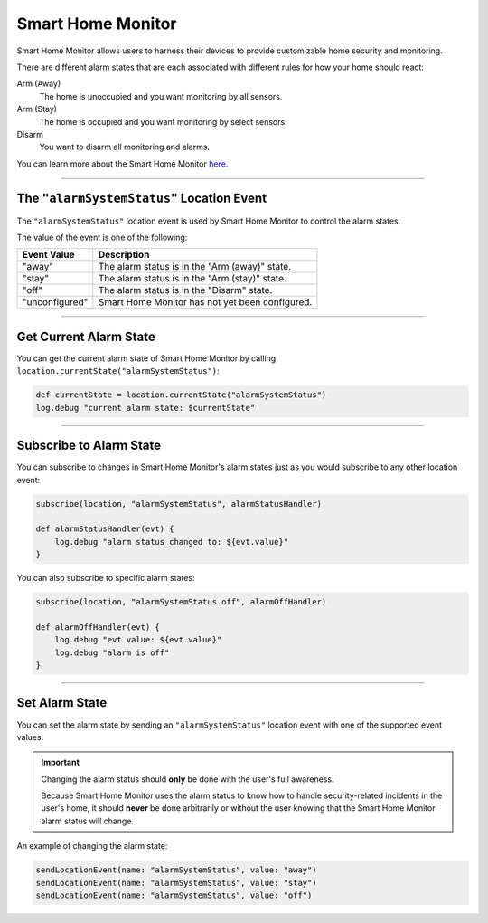 Smart Home Monitor
==================

Smart Home Monitor allows users to harness their devices to provide customizable home security and monitoring.

There are different alarm states that are each associated with different rules for how your home should react:

Arm (Away)
    The home is unoccupied and you want monitoring by all sensors.

Arm (Stay)
    The home is occupied and you want monitoring by select sensors.

Disarm
    You want to disarm all monitoring and alarms.

You can learn more about the Smart Home Monitor `here <https://support.smartthings.com/hc/en-us/articles/205380154-Smart-Home-Monitor>`__.

----

The ``"alarmSystemStatus"`` Location Event
------------------------------------------

The ``"alarmSystemStatus"`` location event is used by Smart Home Monitor to control the alarm states.

The value of the event is one of the following:

============== ===========
Event Value    Description
============== ===========
"away"         The alarm status is in the "Arm (away)" state.
"stay"         The alarm status is in the "Arm (stay)" state.
"off"          The alarm status is in the "Disarm" state.
"unconfigured" Smart Home Monitor has not yet been configured.
============== ===========

----

Get Current Alarm State
-----------------------

You can get the current alarm state of Smart Home Monitor by calling ``location.currentState("alarmSystemStatus")``:

.. code-block:: groovy

    def currentState = location.currentState("alarmSystemStatus")
    log.debug "current alarm state: $currentState"

----

Subscribe to Alarm State
------------------------

You can subscribe to changes in Smart Home Monitor's alarm states just as you would subscribe to any other location event:

.. code-block:: groovy

    subscribe(location, "alarmSystemStatus", alarmStatusHandler)

    def alarmStatusHandler(evt) {
        log.debug "alarm status changed to: ${evt.value}"
    }

You can also subscribe to specific alarm states:

.. code-block:: groovy

    subscribe(location, "alarmSystemStatus.off", alarmOffHandler)

    def alarmOffHandler(evt) {
        log.debug "evt value: ${evt.value}"
        log.debug "alarm is off"
    }

----

Set Alarm State
---------------

You can set the alarm state by sending an ``"alarmSystemStatus"`` location event with one of the supported event values.

.. important::

    Changing the alarm status should **only** be done with the user's full awareness.

    Because Smart Home Monitor uses the alarm status to know how to handle security-related incidents in the user's home, it should **never** be done arbitrarily or without the user knowing that the Smart Home Monitor alarm status will change.

An example of changing the alarm state:

.. code-block:: groovy

    sendLocationEvent(name: "alarmSystemStatus", value: "away")
    sendLocationEvent(name: "alarmSystemStatus", value: "stay")
    sendLocationEvent(name: "alarmSystemStatus", value: "off")
